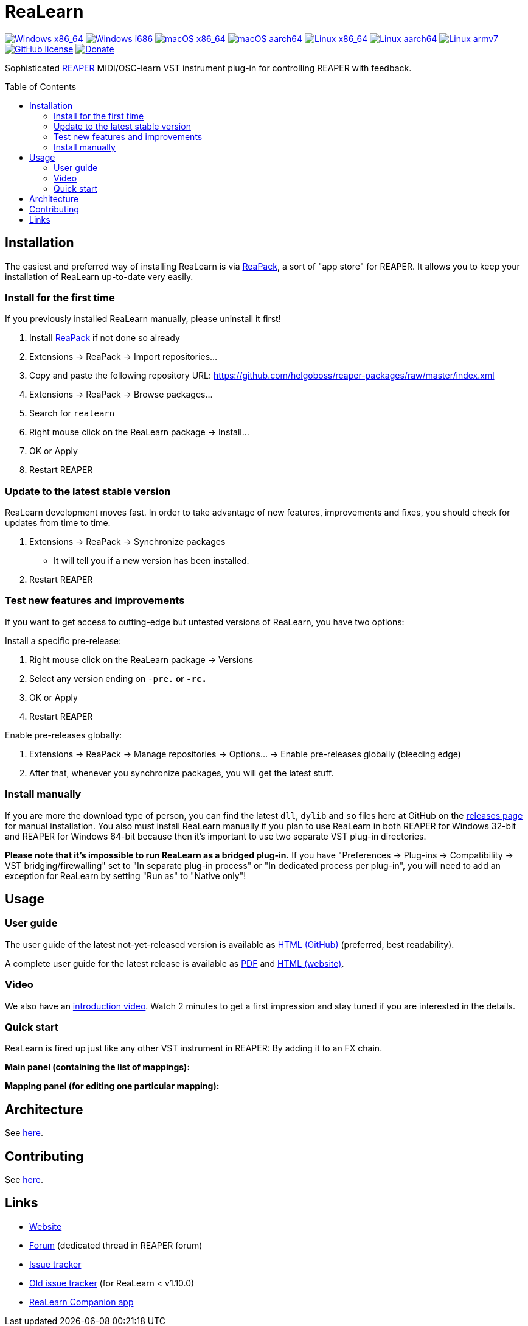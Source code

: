 = ReaLearn
:toc: preamble
:sectnumlevels: 2

image:https://github.com/helgoboss/realearn/actions/workflows/windows-x86_64.yml/badge.svg[Windows x86_64,link=https://github.com/helgoboss/realearn/actions/workflows/windows-x86_64.yml]
image:https://github.com/helgoboss/realearn/actions/workflows/windows-i686.yml/badge.svg[Windows i686,link=https://github.com/helgoboss/realearn/actions/workflows/windows-i686.yml]
image:https://github.com/helgoboss/realearn/actions/workflows/macos-x86_64.yml/badge.svg[macOS x86_64,link=https://github.com/helgoboss/realearn/actions/workflows/macos-x86_64.yml]
image:https://github.com/helgoboss/realearn/actions/workflows/macos-aarch64.yml/badge.svg[macOS aarch64,link=https://github.com/helgoboss/realearn/actions/workflows/macos-aarch64.yml]
image:https://github.com/helgoboss/realearn/actions/workflows/linux-x86_64.yml/badge.svg[Linux x86_64,link=https://github.com/helgoboss/realearn/actions/workflows/linux-x86_64.yml]
image:https://github.com/helgoboss/realearn/actions/workflows/linux-aarch64.yml/badge.svg[Linux aarch64,link=https://github.com/helgoboss/realearn/actions/workflows/linux-aarch64.yml]
image:https://github.com/helgoboss/realearn/actions/workflows/linux-armv7.yml/badge.svg[Linux armv7,link=https://github.com/helgoboss/realearn/actions/workflows/linux-armv7.yml]
image:https://img.shields.io/badge/license-GPL-blue.svg[GitHub license,link=https://raw.githubusercontent.com/helgoboss/realearn/master/LICENSE]
image:https://img.shields.io/badge/Donate-PayPal-orange.svg[Donate,link=https://www.paypal.com/cgi-bin/webscr?cmd=_s-xclick&hosted_button_id=9CTAK2KKA8Z2S&source=url]

Sophisticated https://www.reaper.fm/[REAPER] MIDI/OSC-learn VST instrument plug-in for controlling REAPER with feedback.

== Installation

The easiest and preferred way of installing ReaLearn is via https://reapack.com/[ReaPack], a
sort of "app store" for REAPER. It allows you to keep your installation of ReaLearn up-to-date very easily.

=== Install for the first time

If you previously installed ReaLearn manually, please uninstall it first!

. Install https://reapack.com/[ReaPack] if not done so already
. Extensions → ReaPack → Import repositories…
. Copy and paste the following repository URL:
 https://github.com/helgoboss/reaper-packages/raw/master/index.xml
. Extensions → ReaPack → Browse packages…
. Search for `realearn`
. Right mouse click on the ReaLearn package → Install…
. OK or Apply
. Restart REAPER

=== Update to the latest stable version

ReaLearn development moves fast. In order to take advantage of new features, improvements and fixes, you should check for updates from time to time.

. Extensions → ReaPack → Synchronize packages
** It will tell you if a new version has been installed.
. Restart REAPER

=== Test new features and improvements

If you want to get access to cutting-edge but untested versions of ReaLearn, you have two options:

Install a specific pre-release:

. Right mouse click on the ReaLearn package → Versions
. Select any version ending on `-pre.*` or `-rc.*`
. OK or Apply
. Restart REAPER

Enable pre-releases globally:

. Extensions → ReaPack → Manage repositories → Options… → Enable pre-releases globally (bleeding edge)
. After that, whenever you synchronize packages, you will get the latest stuff.

=== Install manually

If you are more the download type of person, you can find the latest `dll`, `dylib` and `so` files here at
GitHub on the https://github.com/helgoboss/realearn/releases[releases page] for manual installation.
You also must install ReaLearn manually if you plan to use ReaLearn in both REAPER for Windows 32-bit
and REAPER for Windows 64-bit because then it's important to use two separate VST plug-in directories.

*Please note that it's impossible to run ReaLearn as a bridged plug-in.* If you have
"Preferences → Plug-ins → Compatibility → VST bridging/firewalling" set to "In separate plug-in process" or
"In dedicated process per plug-in", you will need to add an exception for ReaLearn by setting "Run as" to
"Native only"!

== Usage

=== User guide
The user guide of the latest not-yet-released version is available as
https://github.com/helgoboss/realearn/blob/master/doc/user-guide.adoc[HTML (GitHub)] (preferred, best readability).

A complete user guide for the latest release is available as
https://github.com/helgoboss/realearn/releases/latest/download/realearn-user-guide.pdf[PDF] and
https://www.helgoboss.org/projects/realearn/user-guide[HTML (website)].

=== Video

We also have an https://www.youtube.com/watch?v=dUPyqYaIkYA[introduction video]. Watch 2 minutes to get a first
impression and stay tuned if you are interested in the details.

=== Quick start

ReaLearn is fired up just like any other VST instrument in REAPER: By adding it to an FX chain.

*Main panel (containing the list of mappings):*

*Mapping panel (for editing one particular mapping):*

== Architecture

See link:ARCHITECTURE.adoc[here].

== Contributing

See link:CONTRIBUTING.adoc[here].

== Links

* https://www.helgoboss.org/projects/realearn/[Website]
* http://forum.cockos.com/showthread.php?t=178015[Forum] (dedicated thread in REAPER forum)
* https://github.com/helgoboss/realearn/issues[Issue tracker]
* https://bitbucket.org/helgoboss/realearn/issues[Old issue tracker] (for ReaLearn &lt; v1.10.0)
* https://github.com/helgoboss/realearn-companion[ReaLearn Companion app]